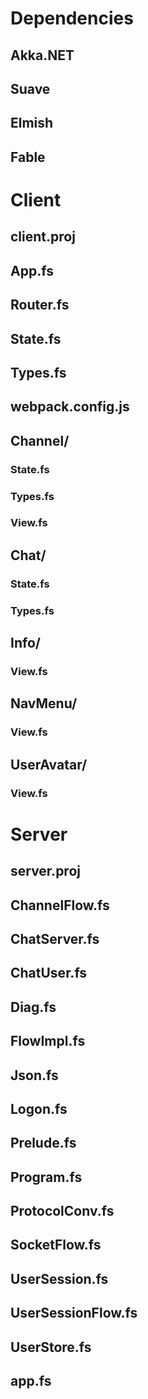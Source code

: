 * Dependencies
** Akka.NET
** Suave
** Elmish
** Fable

* Client
** client.proj
** App.fs
** Router.fs
** State.fs
** Types.fs
** webpack.config.js
** Channel/
*** State.fs
*** Types.fs
*** View.fs
** Chat/
*** State.fs
*** Types.fs
** Info/
*** View.fs
** NavMenu/
*** View.fs
** UserAvatar/
*** View.fs

* Server
** server.proj
** ChannelFlow.fs
** ChatServer.fs
** ChatUser.fs
** Diag.fs
** FlowImpl.fs
** Json.fs
** Logon.fs
** Prelude.fs
** Program.fs
** ProtocolConv.fs
** SocketFlow.fs
** UserSession.fs
** UserSessionFlow.fs
** UserStore.fs
** app.fs

